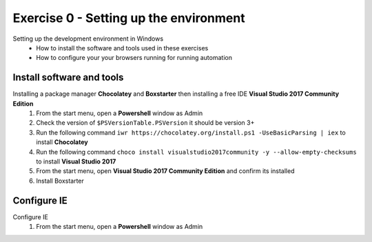 .. exercise-0:

=====================================================
Exercise 0 - Setting up the environment
=====================================================
Setting up the development environment in Windows
    + How to install the software and tools used in these exercises 
    + How to configure your your browsers running for running automation

Install software and tools
--------------------------------
Installing a package manager **Chocolatey** and **Boxstarter** then installing a free IDE **Visual Studio 2017 Community Edition**
    #. From the start menu, open a **Powershell** window as Admin
    #. Check the version of ``$PSVersionTable.PSVersion`` it should be version 3+
    #. Run the following command ``iwr https://chocolatey.org/install.ps1 -UseBasicParsing | iex`` to install **Chocolatey**
    #. Run the following command ``choco install visualstudio2017community -y --allow-empty-checksums`` to install **Visual Studio 2017**
    #. From the start menu, open **Visual Studio 2017 Community Edition** and confirm its installed 
    #. Install Boxstarter


Configure IE
------------------
Configure IE 
    #. From the start menu, open a **Powershell** window as Admin
